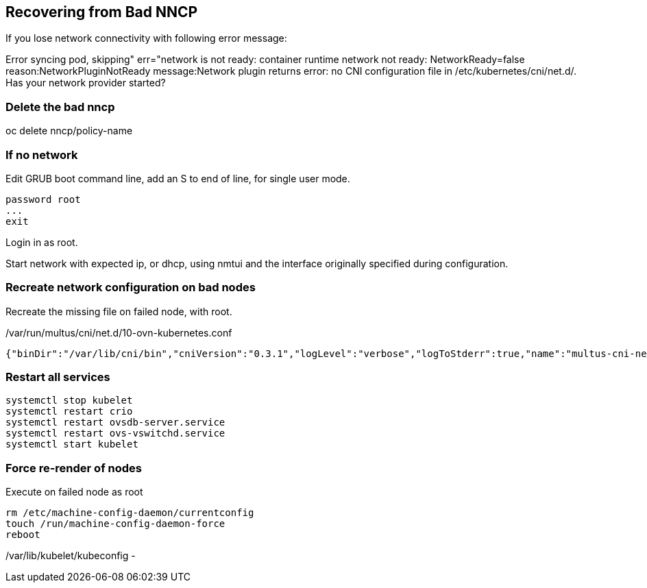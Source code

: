 == Recovering from Bad NNCP

If you lose network connectivity with following error message:

Error syncing pod, skipping" err="network is not ready: container runtime network not ready: NetworkReady=false reason:NetworkPluginNotReady message:Network plugin returns error: no CNI configuration file in /etc/kubernetes/cni/net.d/. Has your network provider started?

=== Delete the bad nncp

oc delete nncp/policy-name

=== If no network

Edit GRUB boot command line, add an S to end of line, for single user mode.

----
password root
...
exit
----

Login in as root.

Start network with expected ip, or dhcp, using nmtui and the interface originally specified during configuration.

=== Recreate network configuration on bad nodes

Recreate the missing file on failed node, with root.

./var/run/multus/cni/net.d/10-ovn-kubernetes.conf
----
{"binDir":"/var/lib/cni/bin","cniVersion":"0.3.1","logLevel":"verbose","logToStderr":true,"name":"multus-cni-network","clusterNetwork":"/host/run/multus/cni/net.d/10-ovn-kubernetes.conf","namespaceIsolation":true,"globalNamespaces":"default,openshift-multus,openshift-sriov-network-operator,openshift-cnv","type":"multus-shim","daemonSocketDir":"/run/multus/socket"}
----

=== Restart all services

----
systemctl stop kubelet
systemctl restart crio
systemctl restart ovsdb-server.service 
systemctl restart ovs-vswitchd.service
systemctl start kubelet
----

=== Force re-render of nodes

.Execute on failed node as root
----
rm /etc/machine-config-daemon/currentconfig
touch /run/machine-config-daemon-force
reboot
----


/var/lib/kubelet/kubeconfig - 
